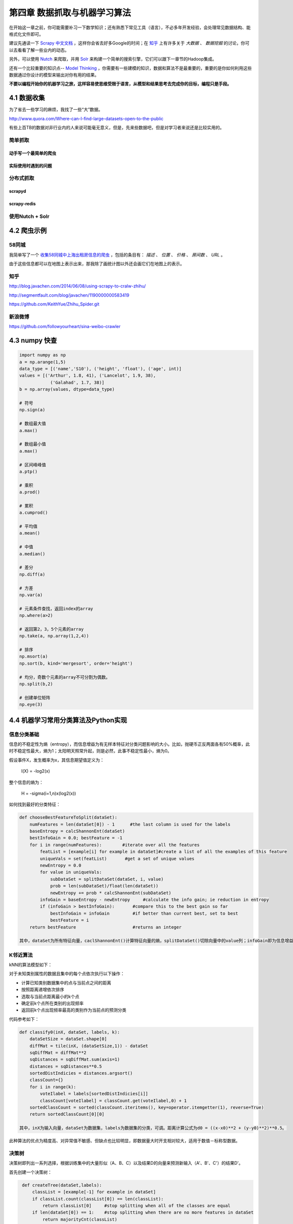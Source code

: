 =============================
第四章 数据抓取与机器学习算法
=============================

在开始这一章之前，你可能需要补习一下数学知识；还有熟悉下常见工具（语言），不必多年开发经验，会处理常见数据结构、能格式化文件即可。

建议先通读一下 `Scrapy 中文文档 <http://scrapy-chs.readthedocs.org/zh_CN/0.22/intro/overview.html>`_ ，这样你会省去好多Google的时间；在 `知乎 <http://www.zhihu.com/topic/19559424/top-answers>`_ 上有许多关于 *大数据* 、 *数据挖掘* 的讨论，你可以去看看了解一些业内的动态。

另外，可以使用 `Nutch <http://nutch.apache.org>`_ 来爬取，并用 `Solr <http://lucene.apache.org/solr/>`_ 来构建一个简单的搜索引擎，它们可以跟下一章节的Hadoop集成。 

还有一个比较重要的知识点-- `Model Thinking <https://www.coursera.org/course/modelthinking>`_ ，你需要有一些建模的知识，数据和算法不是最重要的，重要的是你如何利用这些数据通过你设计的模型来输出对你有用的结果。

**不要以编程开始你的机器学习之旅，这样容易使思维受限于语言，从模型和结果思考去完成你的目标，编程只是手段。**

4.1 数据收集
-------------

为了省去一些学习的麻烦，我找了一些“大”数据。

http://www.quora.com/Where-can-I-find-large-datasets-open-to-the-public

有些上百TB的数据对非行业内的人来说可能毫无意义，但是，先来些数据吧，但是对学习者来说还是比较实用的。

简单抓取
~~~~~~~~

动手写一个最简单的爬虫
***********************

实际使用时遇到的问题
*********************

分布式抓取
~~~~~~~~~~~

scrapyd
*********

scrapy-redis
*************

使用Nutch + Solr
~~~~~~~~~~~~~~~~~

4.2 爬虫示例
-------------

58同城
~~~~~~~

我简单写了一个 `收集58同城中上海出租房信息的爬虫 <https://github.com/lofyer/myspiders/tree/master/tongcheng>`_ ，包括的条目有： *描述* 、 *位置* 、 *价格* 、 *房间数* 、 *URL* 。

由于这些信息都可以在地图上表示出来，那我除了画统计图以外还会画它们在地图上的表示。

知乎
~~~~

http://blog.javachen.com/2014/06/08/using-scrapy-to-cralw-zhihu/

http://segmentfault.com/blog/javachen/1190000000583419

https://github.com/KeithYue/Zhihu_Spider.git

新浪微博
~~~~~~~~

https://github.com/followyourheart/sina-weibo-crawler

4.3 numpy 快查
---------------

.. code::

    import numpy as np
    a = np.arange(1,5)
    data_type = [('name','S10'), ('height', 'float'), ('age', int)]
    values = [('Arthur', 1.8, 41), ('Lancelot', 1.9, 38), 
                ('Galahad', 1.7, 38)]
    b = np.array(values, dtype=data_type)

    # 符号
    np.sign(a)

    # 数组最大值
    a.max()

    # 数组最小值
    a.max()

    # 区间峰峰值
    a.ptp()

    # 乘积
    a.prod()

    # 累积
    a.cumprod()

    # 平均值
    a.mean()

    # 中值
    a.median()

    # 差分
    np.diff(a)

    # 方差
    np.var(a)

    # 元素条件查找，返回index的array
    np.where(a>2)

    # 返回第2，3，5个元素的array
    np.take(a, np.array(1,2,4))

    # 排序
    np.msort(a)
    np.sort(b, kind='mergesort', order='height')

    # 均分，奇数个元素的array不可分割为偶数。
    np.split(b,2)

    # 创建单位矩阵
    np.eye(3)

4.4 机器学习常用分类算法及Python实现
-------------------------------------

信息分类基础
~~~~~~~~~~~~~

信息的不稳定性为熵（entropy），而信息增益为有无样本特征对分类问题影响的大小。比如，抛硬币正反两面各有50%概率，此时不稳定性最大，熵为1；太阳明天照常升起，则是必然，此事不稳定性最小，熵为0。

假设事件X，发生概率为x，其信息期望值定义为：

    l(X) = -log2(x)

整个信息的熵为：

    H = -sigma(i=1,n)x(log2(x))

如何找到最好的分类特征：

.. code::

    def chooseBestFeatureToSplit(dataSet):
        numFeatures = len(dataSet[0]) - 1      #the last column is used for the labels
        baseEntropy = calcShannonEnt(dataSet)
        bestInfoGain = 0.0; bestFeature = -1
        for i in range(numFeatures):        #iterate over all the features
            featList = [example[i] for example in dataSet]#create a list of all the examples of this feature
            uniqueVals = set(featList)       #get a set of unique values
            newEntropy = 0.0 
            for value in uniqueVals:
                subDataSet = splitDataSet(dataSet, i, value)
                prob = len(subDataSet)/float(len(dataSet))
                newEntropy += prob * calcShannonEnt(subDataSet)
            infoGain = baseEntropy - newEntropy     #calculate the info gain; ie reduction in entropy
            if (infoGain > bestInfoGain):       #compare this to the best gain so far
                bestInfoGain = infoGain         #if better than current best, set to best
                bestFeature = i
        return bestFeature                      #returns an integer

    其中，dataSet为所有特征向量，caclShannonEnt()计算特征向量的熵，splitDataSet()切除向量中的value列；infoGain即为信息增益，chooseBestFeatureToSplit返回最好的特征向量索引值。

K邻近算法
~~~~~~~~~~

kNN的算法模型如下：

对于未知类别属性的数据且集中的每个点依次执行以下操作：

- 计算已知类别数据集中的点与当前点之间的距离

- 按照距离递增依次排序

- 选取与当前点距离最小的k个点

- 确定前k个点所在类别的出现频率

- 返回前k个点出现频率最高的类别作为当前点的预测分类

代码参考如下：

.. code::

    def classify0(inX, dataSet, labels, k): 
        dataSetSize = dataSet.shape[0]
        diffMat = tile(inX, (dataSetSize,1)) - dataSet
        sqDiffMat = diffMat**2
        sqDistances = sqDiffMat.sum(axis=1)
        distances = sqDistances**0.5
        sortedDistIndicies = distances.argsort()    
        classCount={}    
        for i in range(k):
            voteIlabel = labels[sortedDistIndicies[i]]
            classCount[voteIlabel] = classCount.get(voteIlabel,0) + 1 
        sortedClassCount = sorted(classCount.iteritems(), key=operator.itemgetter(1), reverse=True)
        return sortedClassCount[0][0]

    其中，inX为输入向量，dataSet为数据集，labels为数据集的分类，可调。距离计算公式为d0 = ((x-x0)**2 + (y-y0)**2)**0.5。

此种算法的优点为精度高、对异常值不敏感、但缺点也比较明显，即数据量大时开支相对较大，适用于数值－标称型数据。

决策树
~~~~~~~~~~

决策树即列出一系列选择，根据训练集中的大量形似（A、B、C）以及结果D的向量来预测新输入（A'、B'、C'）的结果D'。

首先创建一个决策树：

.. code::

    def createTree(dataSet,labels):
        classList = [example[-1] for example in dataSet]
        if classList.count(classList[0]) == len(classList): 
            return classList[0]     #stop splitting when all of the classes are equal
        if len(dataSet[0]) == 1:    #stop splitting when there are no more features in dataSet
            return majorityCnt(classList)
        bestFeat = chooseBestFeatureToSplit(dataSet)
        bestFeatLabel = labels[bestFeat]
        myTree = {bestFeatLabel:{}}
        del(labels[bestFeat])
        featValues = [example[bestFeat] for example in dataSet]
        uniqueVals = set(featValues)
        for value in uniqueVals:
            subLabels = labels[:]       #copy all of labels, so trees don't mess up existing labels
            myTree[bestFeatLabel][value] = createTree(splitDataSet(dataSet, bestFeat, value),subLabels)
        return myTree

    找到影响最大的特征bestFeat后，再创建此特征下的分类向量创建子树向量，然后将bestFeat分离后继续迭代，直至所有特征都转换成决策节点。

    原始数据比如：

        no-surfacing flippers  fish
    1       yes         yes     yes
    2       yes         yes     yes
    3       yes         no      no
    4       no          yes     no
    5       no          yes     no

    会生成如下决策树：

    no-surfacing?
        /    \
     no/      \yes
   fish(no)  flippers?
               / \
            no/   \yes
        fish(no)  fish(yes)

    表示成JSON格式，即python字典：

    {'no surfacing':{0:'no',1:{'flippers':{0:'no',1:'yes'}}}

    构建决策树的方法比较多，也可使用C4.5和CART算法。

接下来使用决策树进行分类：

.. code::

    def classify(inputTree,featLabels,testVec):
        firstStr = inputTree.keys()[0]
        secondDict = inputTree[firstStr]
        featIndex = featLabels.index(firstStr)
        key = testVec[featIndex]
        valueOfFeat = secondDict[key]
        if isinstance(valueOfFeat, dict): 
            classLabel = classify(valueOfFeat, featLabels, testVec)
        else: classLabel = valueOfFeat
        return classLabel

    其中，featLabels为测试的判断节点，即特征，testVec为其值，比如classify[myTree,"['no-surfacing','flippers']",:[1,1]"]，如此结果便为'no'。

使用pickle对决策树进行序列化存储    

.. code::

    def storeTree(inputTree,filename):
        import pickle
        fw = open(filename,'w')
        pickle.dump(inputTree,fw)
        fw.close()

   其中，dump可选协议为0（ASCII），1（BINARY），默认为0；读取时使用pickle.load；同样可使用dumps，loads直接对字符变量进行操作。


朴素贝叶斯
~~~~~~~~~~

Logistic和Sigmoid回归
~~~~~~~~~~~~~~~~~~~~~

SVM
~~~~

AdaBoost
~~~~~~~~

4.5 无监督学习
---------------

4.6 数据可视化
---------------

数据统计
~~~~~~~~

Gephi

GraphViz

python-matplotlib

Microsoft Excel 2013 PowerView

地理位置表示
~~~~~~~~~~~~

`百度地图API <http://developer.baidu.com/map/index.php?title=%E9%A6%96%E9%A1%B5>`_

`MaxMind GeoIP <http://dev.maxmind.com/geoip/geoip2/geolite2/>`_

Microsoft Excel 2013 PowerView

4.7 机器学习工具
-----------------

`Weka <http://www.cs.waikato.ac.nz/>`_

`Netlogo <https://ccl.northwestern.edu/netlogo/>`_

`SciKit <http://scikit-learn.org/>`_
